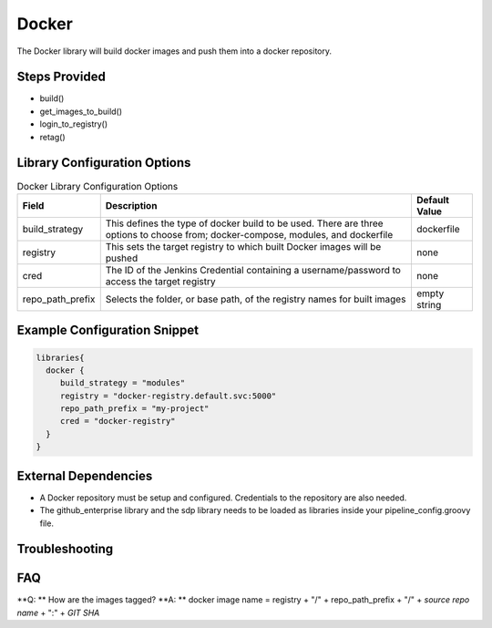 .. _Docker Library:
------
Docker
------

The Docker library will build docker images and push them into a docker repository.

Steps Provided
==============

- build()
- get_images_to_build()
- login_to_registry()
- retag()

Library Configuration Options
=============================

.. csv-table::  Docker Library Configuration Options
   :header: "Field", "Description", "Default Value"

   "build_strategy", "This defines the type of docker build to be used. There are three options to choose from; docker-compose, modules, and dockerfile", "dockerfile"
   "registry", "This sets the target registry to which built Docker images will be pushed", "none"
   "cred", "The ID of the Jenkins Credential containing a username/password to access the target registry", "none"
   "repo_path_prefix", "Selects the folder, or base path, of the registry names for built images", "empty string"

Example Configuration Snippet
=============================

.. code:: groovy

   libraries{
     docker {
        build_strategy = "modules"
        registry = "docker-registry.default.svc:5000"
        repo_path_prefix = "my-project"
        cred = "docker-registry"
     }
   }

External Dependencies
=====================

- A Docker repository must be setup and configured. Credentials to the repository are also needed.
- The github_enterprise library and the sdp library needs to be loaded as libraries inside your pipeline_config.groovy file.

Troubleshooting
===============

FAQ
===

**Q: ** How are the images tagged?
**A: ** docker image name = registry + "/" + repo_path_prefix + "/" + *source repo name* + ":" + *GIT SHA*
